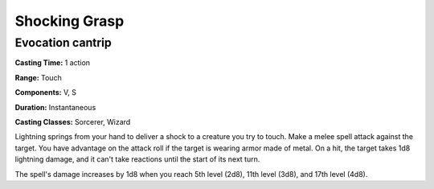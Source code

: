 
.. _srd:shocking-grasp:

Shocking Grasp
-------------------------------------------------------------

Evocation cantrip
^^^^^^^^^^^^^^^^^

**Casting Time:** 1 action

**Range:** Touch

**Components:** V, S

**Duration:** Instantaneous

**Casting Classes:** Sorcerer, Wizard

Lightning springs from your hand to deliver a shock to a creature you
try to touch. Make a melee spell attack against the target. You have
advantage on the attack roll if the target is wearing armor made of
metal. On a hit, the target takes 1d8 lightning damage, and it can't
take reactions until the start of its next turn.

The spell's damage increases by 1d8 when you reach 5th level (2d8), 11th
level (3d8), and 17th level (4d8).

